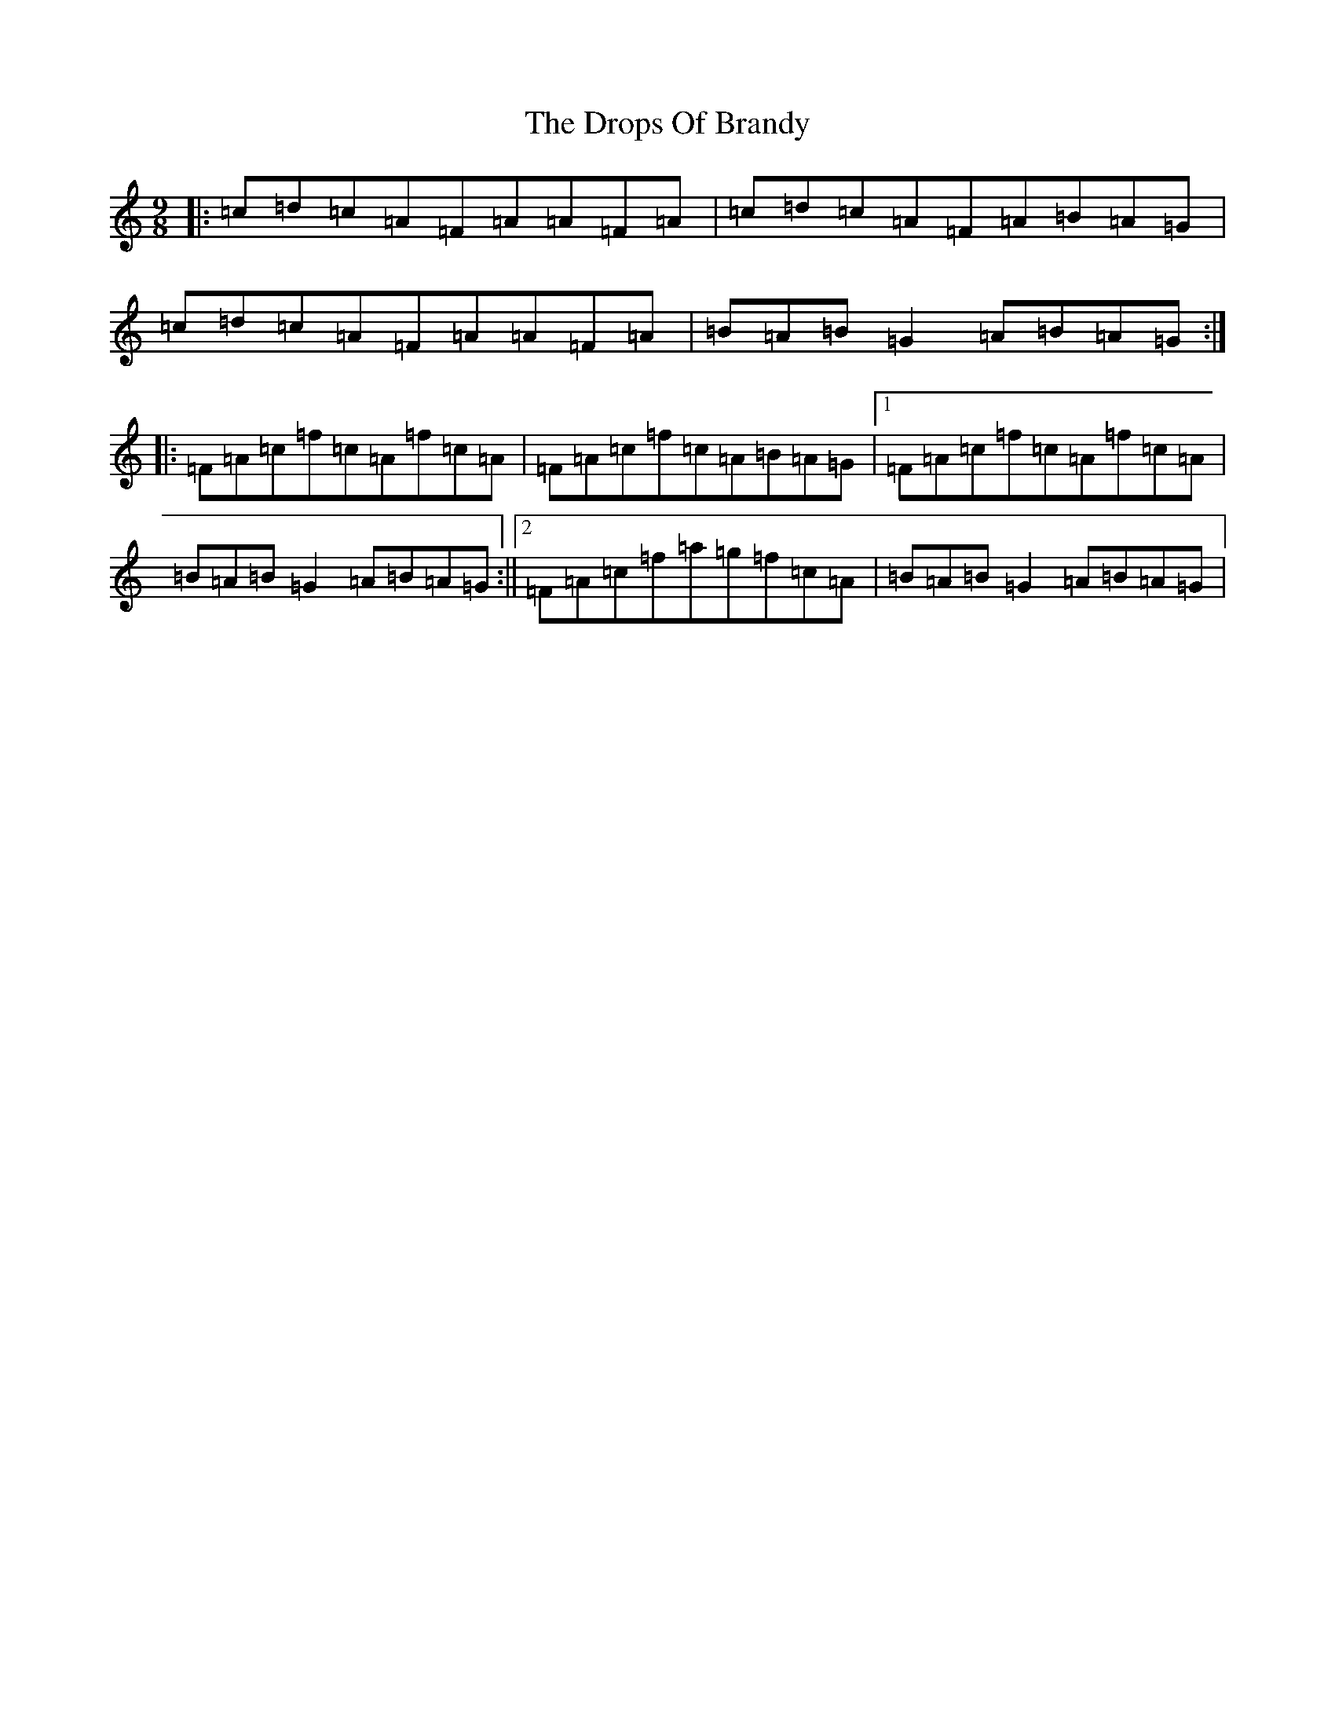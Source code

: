 X: 5642
T: Drops Of Brandy, The
S: https://thesession.org/tunes/388#setting13220
R: slip jig
M:9/8
L:1/8
K: C Major
|:=c=d=c=A=F=A=A=F=A|=c=d=c=A=F=A=B=A=G|=c=d=c=A=F=A=A=F=A|=B=A=B=G2=A=B=A=G:||:=F=A=c=f=c=A=f=c=A|=F=A=c=f=c=A=B=A=G|1=F=A=c=f=c=A=f=c=A|=B=A=B=G2=A=B=A=G:||2=F=A=c=f=a=g=f=c=A|=B=A=B=G2=A=B=A=G|